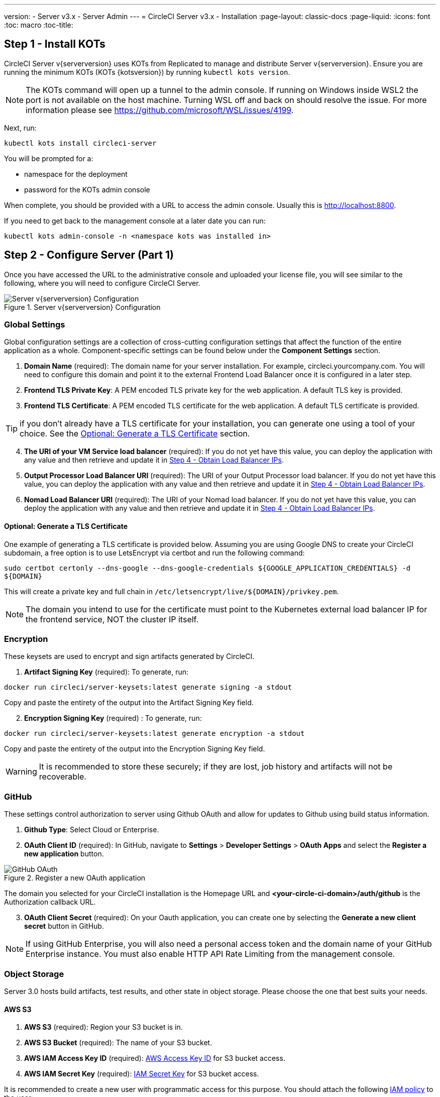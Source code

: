---
version:
- Server v3.x
- Server Admin
---
= CircleCI Server v3.x - Installation
:page-layout: classic-docs
:page-liquid:
:icons: font
:toc: macro
:toc-title:

toc::[]

## Step 1 - Install KOTs

CircleCI Server v{serverversion} uses KOTs from Replicated to manage and distribute Server v{serverversion}.
Ensure you are running the minimum KOTs (KOTs {kotsversion}) by running `kubectl kots version`.

NOTE: The KOTs command will open up a tunnel to the admin console. If running on Windows inside WSL2 the port is not available
on the host machine. Turning WSL off and back on should resolve the issue. For more information please see https://github.com/microsoft/WSL/issues/4199.

Next, run:

[source,bash]
----
kubectl kots install circleci-server
----

You will be prompted for a:

* namespace for the deployment
* password for the KOTs admin console

When complete, you should be provided with a URL to access the admin console. Usually this is http://localhost:8800.

If you need to get back to the management console at a later date you can run:

[source,bash]
----
kubectl kots admin-console -n <namespace kots was installed in>
----

## Step 2 - Configure Server (Part 1)

Once you have accessed the URL to the administrative console and uploaded your license file, you will see similar to the following,
where you will need to configure CircleCI Server.

.Server v{serverversion} Configuration
image::server-config.png[Server v{serverversion} Configuration]

### Global Settings
Global configuration settings are a collection of cross-cutting configuration settings that affect the function of the entire
application as a whole. Component-specific settings can be found below under the *Component Settings* section.

. *Domain Name* (required): The domain name for your server installation. For example, circleci.yourcompany.com. You will
need to configure this domain and point it to the external Frontend Load Balancer once it is configured in a later step.
. *Frontend TLS Private Key*: A PEM encoded TLS private key for the web application. A default TLS key is provided.
. *Frontend TLS Certificate*: A PEM encoded TLS certificate for the web application. A default TLS certificate is provided.

TIP: if you don’t already have a TLS certificate for your installation, you can generate one using a tool of your choice. See the <<Optional: Generate a TLS Certificate>> section.

[start=4]
. *The URI of your VM Service load balancer* (required): If you do not yet have this value, you can deploy the application with any value and then retrieve and update it in <<Step 4 - Obtain Load Balancer IPs>>.
. *Output Processor Load Balancer URI* (required): The URI of your Output Processor load balancer. If you do not yet have this value, you can deploy the application with any value and then retrieve and update it in <<Step 4 - Obtain Load Balancer IPs>>.
. *Nomad Load Balancer URI* (required): The URI of your Nomad load balancer. If you do not yet have this value, you can deploy the application with any value and then retrieve and update it in <<Step 4 - Obtain Load Balancer IPs>>.

#### Optional: Generate a TLS Certificate
One example of generating a TLS certificate is provided below. Assuming you are using Google DNS to create your CircleCI subdomain, a free option is to use LetsEncrypt via certbot and run the following command:

[source,bash]
----
sudo certbot certonly --dns-google --dns-google-credentials ${GOOGLE_APPLICATION_CREDENTIALS} -d
${DOMAIN}
----

This will create a private key and full chain in `/etc/letsencrypt/live/${DOMAIN}/privkey.pem`.

NOTE: The domain you intend to use for the certificate must point to the Kubernetes external load balancer IP for the frontend service, NOT the cluster IP itself.

### Encryption
These keysets are used to encrypt and sign artifacts generated by CircleCI.

. *Artifact Signing Key* (required): To generate, run: +
[source,bash]
----
docker run circleci/server-keysets:latest generate signing -a stdout
----
Copy and paste the entirety of the output into the Artifact Signing Key field.

[start=2]
. *Encryption Signing Key* (required) : To generate, run:
[source,bash]
----
docker run circleci/server-keysets:latest generate encryption -a stdout
----
Copy and paste the entirety of the output into the Encryption Signing Key field.

WARNING: It is recommended to store these securely; if they are lost, job history and artifacts will not be recoverable.

### GitHub
These settings control authorization to server using Github OAuth and allow for updates to Github using build status information.

. *Github Type*: Select Cloud or Enterprise.
. *OAuth Client ID* (required): In GitHub, navigate to *Settings* > *Developer Settings* > *OAuth Apps* and select the *Register a new application* button.

.Register a new OAuth application
image::github-oauth.png[GitHub OAuth ]

The domain you selected for your CircleCI installation is the Homepage URL and *<your-circle-ci-domain>/auth/github* is the Authorization callback URL.

[start=3]
. *OAuth Client Secret* (required): On your Oauth application, you can create one by selecting the *Generate a new client secret* button in GitHub.

NOTE: If using GitHub Enterprise, you will also need a personal access token and the domain name of your GitHub Enterprise instance. You must also enable HTTP API Rate Limiting from the management console.

### Object Storage
Server 3.0 hosts build artifacts, test results, and other state in object storage. Please choose the one that best suits your needs.

#### AWS S3
. *AWS S3* (required): Region your S3 bucket is in.
. *AWS S3 Bucket* (required): The name of your S3 bucket.
. *AWS IAM Access Key ID* (required): https://docs.aws.amazon.com/IAM/latest/UserGuide/id_credentials_access-keys.html[AWS Access Key ID] for S3 bucket access.
. *AWS IAM Secret Key* (required): https://docs.aws.amazon.com/IAM/latest/UserGuide/id_credentials_access-keys.html[IAM Secret Key] for S3 bucket access.

It is recommended to create a new user with programmatic access for this purpose. You should attach the following https://docs.aws.amazon.com/IAM/latest/UserGuide/access_policies_manage.html[IAM policy] to the user:

[source,json]
----
{
  "Version": "2012-10-17",
  "Statement": [
    {
      "Effect": "Allow",
      "Action": [
        "s3:*"
      ],
      "Resource": [
        "arn:aws:s3:::<<Bucket Name>>",
        "arn:aws:s3:::<<Bucket Name>>/*"
      ]
    },
    {
      "Action": [
        "sts:GetFederationToken"
      ],
      "Resource": [
        "arn:aws:sts::<<AWS account ID>>:federated-user/build-*"
      ],
      "Effect": "Allow"
    }
  ]
}
----

#### Google Cloud Storage
(coming soon in GA)

#### Embedded Object Storage (coming soon)
Server 3.0 will utilize Minio for alternative object storage options. Minio provides a S3 like interface on top of numerous
object storage options. For more information on Minio please see https://min.io/.

### Email Notifications
Build notifications are sent via email.

. *Email Submission server hostname*: Host name of the submission server (e.g., for Sendgrid use smtp.sendgrid.net).
. *Username*: Username to authenticate to submission server. This is commonly the same as the user’s e-mail address.
. *Password*: Password to authenticate to submission server.
. *Port*: Port of the submission server. This is usually either 25 or 587. While port 465 is also commonly used for email submission,
it is often used with implicit TLS instead of StartTLS. Server only supports StartTLS for encrypted submission. +

WARNING: Outbound connections on port 25 are blocked on most cloud providers. Should you select this port, be aware that
your notifications may fail to send.

[start=5]
. *Enable StartTLS*: Enabling this will encrypt mail submission. +

WARNING: You should only disable this if you can otherwise guarantee the confidentiality of traffic.

### VM Service
VM Service configures VM and remote docker jobs. You can configure a number of options for VM service, such as scaling rules.

NOTE: We recommend that you leave these options at their defaults until you have successfully configured and verified your server installation.

#### AWS EC2
You will need the following fields to configure your VM Service to work with AWS EC2. Note that the Access Key and Secret
Key used by VM Service differs from the policy used by object storage in the previous section.

. *AWS Region* (required): This is the region the application is in.
. *AWS Windows AMI ID* (optional): If you require Windows builders, you can supply an AMI ID for them here.
. *Subnet ID* (required): Choose a subnet (public or private) where the VMs should be deployed.
. *Security Group ID* (required): This is the security group that will be attached to the VMs.

The recommended security group configuration can be found in the xref:server-3-install-hardening-your-cluster.adoc#external-vms[Hardening Your Cluster] section.

[start=5]
. *AWS IAM Access Key ID* (required): https://docs.aws.amazon.com/IAM/latest/UserGuide/id_credentials_access-keys.html[AWS Access Key ID] for EC2 access.
. *AWS IAM Secret Key* (required): https://docs.aws.amazon.com/IAM/latest/UserGuide/id_credentials_access-keys.html[IAM Secret Key] for EC2 access.

It is recommended to create a new user with programmatic access for this purpose. You should attach the following IAM policy to the user:

[source,json]
----
{
  "Version": "2012-10-17",
  "Statement": [
    {
      "Action": "ec2:RunInstances",
      "Effect": "Allow",
      "Resource": [
        "arn:aws:ec2:*::image/*",
        "arn:aws:ec2:*::snapshot/*",
        "arn:aws:ec2:*:*:key-pair/*",
        "arn:aws:ec2:*:*:launch-template/*",
        "arn:aws:ec2:*:*:network-interface/*",
        "arn:aws:ec2:*:*:placement-group/*",
        "arn:aws:ec2:*:*:volume/*",
        "arn:aws:ec2:*:*:subnet/*",
        "arn:aws:ec2:*:*:security-group/${SECURITY_GROUP_ID}"
      ]
    },
    {
      "Action": "ec2:RunInstances",
      "Effect": "Allow",
      "Resource": "arn:aws:ec2:*:*:instance/*",
      "Condition": {
        "StringEquals": {
          "aws:RequestTag/ManagedBy": "circleci-vm-service"
        }
      }
    },
    {
      "Action": [
        "ec2:CreateVolume"
      ],
      "Effect": "Allow",
      "Resource": [
        "arn:aws:ec2:*:*:volume/*"
      ],
      "Condition": {
        "StringEquals": {
          "aws:RequestTag/ManagedBy": "circleci-vm-service"
        }
      }
    },
    {
      "Action": [
        "ec2:Describe*"
      ],
      "Effect": "Allow",
      "Resource": "*"
    },
    {
      "Effect": "Allow",
      "Action": [
        "ec2:CreateTags"
      ],
      "Resource": "arn:aws:ec2:*:*:*/*",
      "Condition": {
        "StringEquals": {
          "ec2:CreateAction" : "CreateVolume"
        }
      }
    },
    {
      "Effect": "Allow",
      "Action": [
        "ec2:CreateTags"
      ],
      "Resource": "arn:aws:ec2:*:*:*/*",
      "Condition": {
        "StringEquals": {
          "ec2:CreateAction" : "RunInstances"
        }
      }
    },
    {
      "Action": [
        "ec2:CreateTags",
        "ec2:StartInstances",
        "ec2:StopInstances",
        "ec2:TerminateInstances",
        "ec2:AttachVolume",
        "ec2:DetachVolume",
        "ec2:DeleteVolume"
      ],
      "Effect": "Allow",
      "Resource": "arn:aws:ec2:*:*:*/*",
      "Condition": {
        "StringEquals": {
          "ec2:ResourceTag/ManagedBy": "circleci-vm-service"
        }
      }
    },
    {
      "Action": [
        "ec2:RunInstances",
        "ec2:StartInstances",
        "ec2:StopInstances",
        "ec2:TerminateInstances"
      ],
      "Effect": "Allow",
      "Resource": "arn:aws:ec2:*:*:subnet/*",
      "Condition": {
        "StringEquals": {
          "ec2:Vpc": "${VPC_ARN}"
        }
      }
    }
  ]
}
----

[start=7]
. *Number of <VM type> VMs to keep prescaled*: Up to 5 VMs can be preallocate on standby to execute jobs. Set to 0 to have only on-demand VM provisioning.
lowers the start time for jobs and can improve performance. However, they will incur additional costs depending on your
environment. You can enter the number of desired VMs by type, from 0-5. While you can enter numbers greater than 5, this will not
have any effect.

[start=8]
. *VM Service Custom Configuration*: Custom configuration can fine tune many aspects of your VM service. This is an advanced option and we recommend you reach out to your account manager to learn more.

#### Google Cloud Platform
(coming soon in GA)

### Nomad
Configure aspects of your Nomad control plane here.

#### Enable Mutual TLS (mTLS)
mTLS encrypts and authenticates traffic between your Nomad control plane and Nomad clients. Choose to enable or disable this feature here.

WARNING: This should only be disabled if you can guarantee the authenticity of the nodes joining your cluster and confidentiality
of traffic from them to the control plane in some other way.

. *Nomad Server Certificate* (required if mTLS is enabled): Obtained in <<Step 3 - Install Nomad Clients>>. If you have not
yet reached Step 3, leave this disabled and modify it later.
. *Nomad Server Private Key* (required if mTLS is enabled): Obtained in <<Step 3 - Install Nomad Clients>>. If you have not
yet reached Step 3, leave this disabled and modify it later.
. *Nomad Server Certificate Authority (CA) Certificate* (required if mTLS is enabled): Obtained in <<Step 3 - Install Nomad Clients>>.
If you have not yet reached Step 3, leave this disabled and modify it later.

When all required information has been provided, click the *Continue* button and your CircleCI installation will be put
through a set of preflight checks to verify your cluster meets the minimum requirements. When completed successfully,
you should see something like the following:

.Sever v{serverversion} Preflight Checks
image::preflight-checks.png[Preflight Checks]

## Step 3 - Install Nomad Clients
As mentioned in the xref:server-3-overview.adoc[Overview], Nomad is a workload orchestration tool that CircleCI uses to schedule
(via Nomad Server) and run (via Nomad Clients) CircleCI jobs.

Nomad client machines are provisioned outside of the cluster and need access to the Nomad Control Plane, Output Processor,
and VM Service.

We curate Terraform modules to help install Nomad clients in your cloud provider of choice. You can browse the modules in
our https://github.com/CircleCI-Public/server-terraform[public repository].

### AWS
If you’d like to install Nomad clients in AWS, create a file `main.tf` file with the following contents:

[source,text]
----
# main.tf
terraform {
  required_version = ">= 0.14.0"
  required_providers {
    aws = {
      source = "hashicorp/aws"
      version = ">=3.0.0"
    }
  }
}
provider "aws" {
# Your region of choice here
region = "us-west-1"
}

module "nomad_clients" {
source = "git::https://github.com/CircleCI-Public/server-terraform.git?//nomad-aws?ref=3.0.0-RC7"

  # Number of nomad clients to run
  nodes = 4

  region = "<< Region you want to run nomad clients in >>"
  subnet = "<< ID of subnet you want to run nomad clients in >>"
  vpc_id = "<< ID of VPC you want to run nomad client in >>"

  server_endpoint = "<< hostname:port of nomad server >>"

  dns_server = "<< ip address of your VPC DNS server >>"
  blocked_cidrs = [
    "<< cidr blocks you’d like to block access to e.g 10.0.1.0/24 >>"
  ]
}

output "nomad_server_cert" {
value = module.nomad_clients.nomad_server_cert
}

output "nomad_server_key" {
value = module.nomad_clients.nomad_server_key
}

output "nomad_ca" {
value = module.nomad_clients.nomad_tls_ca
}
----

To deploy your Nomad clients simply run:

[source,bash]
----
terraform init
terraform plan
terraform apply
----

After Terraform is done spinning up the Nomad client(s) it will output the certificates and key needed for Nomad mTLS
encryption. Make sure to copy them somewhere safe, you will need them in the next step.

Once terraform apply is complete, click on the *Application* tab in the admin console and wait for the deployment Status
to show "Ready," then move on to the next step.


### Optional: Running Jobs Outside the Nomad Client
CircleCI Server can run Docker jobs on Nomad clients, but it can also run jobs in a dedicated VM. These VM jobs are controlled by Nomad clients,
therefore the Nomad clients must be able to access the VM machines on port 22 for SSH and port 2376 for remote Docker jobs.

## Step 4 - Obtain Load Balancer IPs

Run `kubectl get services` and note the following service IP addresses. You will need these to finish configuring your installation.

* Frontend External
* VM Service Load Balance URI
* Output Processor Load Balancer URI
* Nomad Server Load Balancer URI

Depending on your cloud environment and configuration, your output can contain either an external IP address or a hostname
for your load balancers. Either will work.

The values for VM Service, Output Processor and Nomad Server should be added into the config as described in
<<Step 2 - Configure Server (Part 1)>>. The value from Frontend External should be used in <<Step 5 - Create a DNS Entry for the Frontend External Load Balancer>>
to create the DNS entry for your applications domain name.

If you had to leave the default value in place for the Nomad `server_endpoint` in the previous step, you can now go back
to the terraform repository, fill in the correct value in `terraform.tfvars` and run `terraform apply` again.

NOTE: At this time you can choose to create DNS entries for each of the load balancers. It is not required, but some users
prefer to do so. For example, VM service might be called vmservice.circleci.yourdomain.com.

## Step 5 - Create a DNS Entry for the Frontend External Load Balancer

Next, create a DNS entry for your external frontend load balancer, i.e. circleci.your.domain.com.

For more information on adding a new DNS record, see the following documentation:

- https://cloud.google.com/dns/docs/records#adding_a_record[Managing Records] (GCP)
- https://docs.aws.amazon.com/Route53/latest/DeveloperGuide/resource-record-sets-creating.html[Creating records by using the Amazon Route 53 Console] (AWS)

## Step 6 - Configure Server (Part 2) and Deploy
Go back to the *Config* tab in the admin console.

TIP: Run `kubectl kots admin-console -n <namespace kots was installed in>` if you need to get back to the admin console.

### Global Settings
Enter the values obtained from <<Step 4 - Obtain Load Balancer IPs>> into VM Service Load Balancer URI, Output Processor
Load Balancer URI, and Nomad Load Balancer URI under Global Settings.

[.table.table-striped]
[cols=3*, options="header", stripes=even]
|===
| Field
| External IP Example
| Value

| VM Service Load Balancer URI
| example.us-west-1.elb.amazonaws.com
| example.us-west-1.elb.amazonaws.com:3000

| Output Processor Load Balancer URI
| example.us-west-1.elb.amazonaws.com
| example.us-west-1.elb.amazonaws.com:8585

| Nomad Load Balancer URI
| example.us-west-1.elb.amazonaws.com
| example.us-west-1.elb.amazonaws.com:4647
|===

### Nomad
If mutual TLS (mTLS) is enabled, enter the Nomad Server Certificate, Nomad Server Private Key, and Nomad Server
Certificate Authority (CA) Certificate generated from <<Step 3 - Install Nomad Clients>>.

### Deploy
Click the *Save config* button to update your installation and re-deploy server.

## Step 7 - Validate Installation

. Launch your CircleCI installation in your browser, for example https://hostname.com.
. Sign up/Log in into your CircleCI installation. As the first user to log in, you will become the administrator at this point.
. Take a look at our https://circleci.com/docs/2.0/getting-started/#section=getting-started[Getting Started] guide to start adding projects.
. Use the https://github.com/circleci/realitycheck[CircleCI realitycheck] repository to check basic CircleCI functionality.

If you are unable to run your first builds successfully, start with the https://circleci.com/docs/2.0/troubleshooting[Troubleshooting]
guide for general troubleshooting topics, and the https://circleci.com/docs/2.0/nomad[Introduction to Nomad Cluster Operation]
for information about how to check the status of Nomad Clients within your installation.
